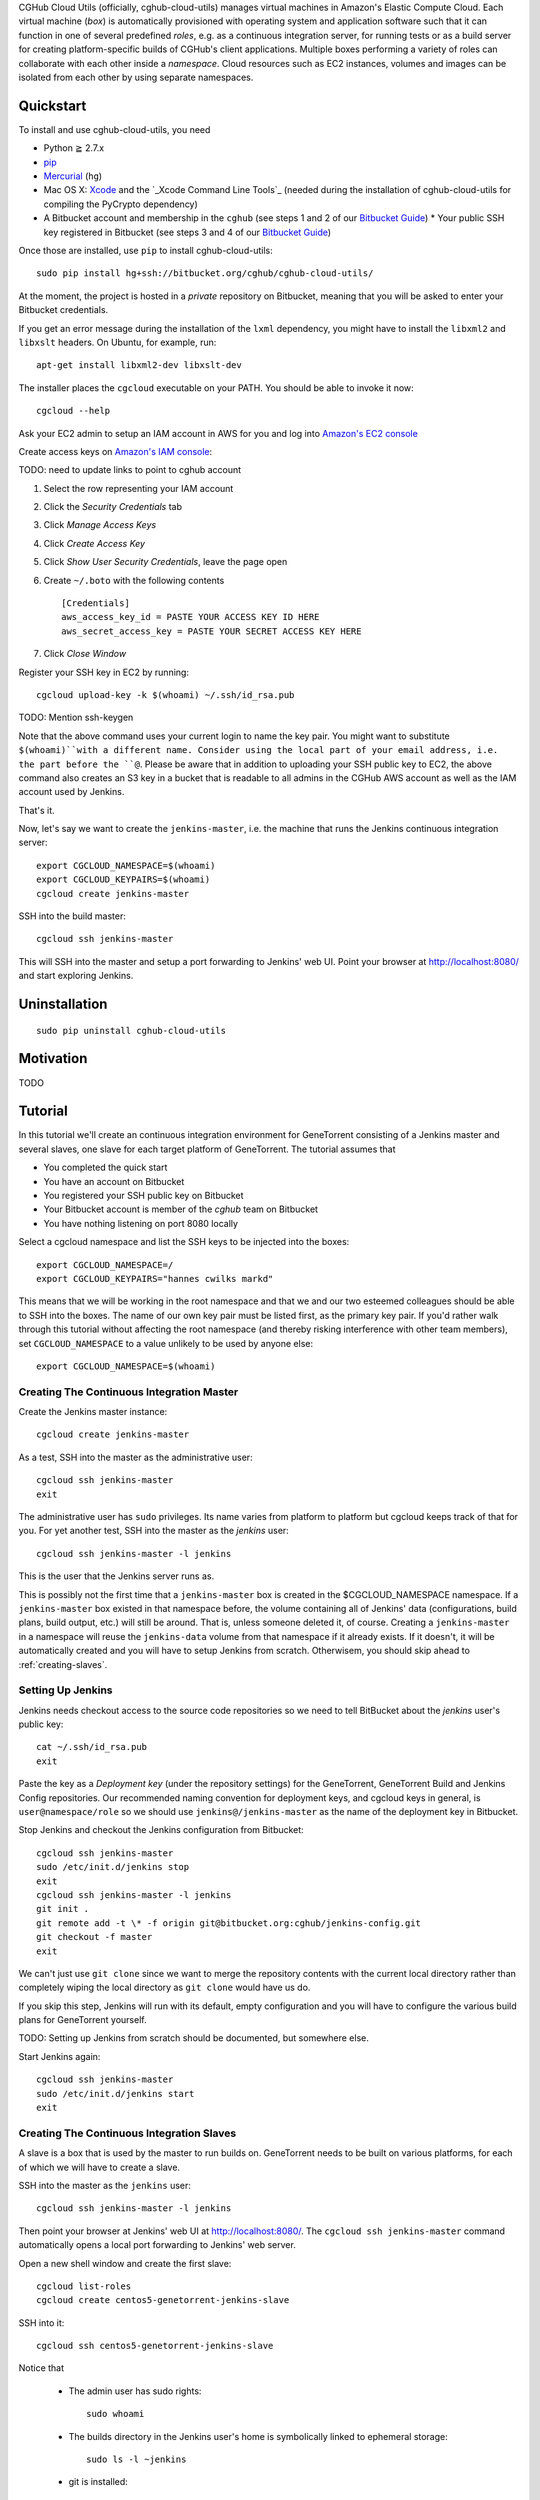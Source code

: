 CGHub Cloud Utils (officially, cghub-cloud-utils) manages virtual machines in Amazon's Elastic
Compute Cloud. Each virtual machine (*box*) is automatically provisioned with operating system and
application software such that it can function in one of several predefined *roles*, e.g. as a
continuous integration server, for running tests or as a build server for creating platform-specific
builds of CGHub's client applications. Multiple boxes performing a variety of roles can collaborate
with each other inside a *namespace*. Cloud resources such as EC2 instances, volumes and images can
be isolated from each other by using separate namespaces.

Quickstart
==========

To install and use cghub-cloud-utils, you need

* Python ≧ 2.7.x
* pip_
* Mercurial_ (``hg``)
* Mac OS X: Xcode_ and the `_Xcode Command Line Tools`_ (needed during the installation of cghub-cloud-utils for compiling the PyCrypto dependency)
* A Bitbucket account and membership in the ``cghub`` (see steps 1 and 2 of our `Bitbucket Guide`_) * Your public SSH key registered in Bitbucket (see steps 3 and 4 of our `Bitbucket Guide`_)

.. _pip: https://pip.readthedocs.org/en/latest/installing.html
.. _Mercurial: http://mercurial.selenic.com/
.. _Xcode: https://itunes.apple.com/us/app/xcode/id497799835?mt=12
.. _Xcode Command Line Tools: http://stackoverflow.com/questions/9329243/xcode-4-4-command-line-tools
.. _Bitbucket Guide: http://cgwiki.soe.ucsc.edu/index.php/Bitbucket_Repositories

Once those are installed, use ``pip`` to install cghub-cloud-utils::

   sudo pip install hg+ssh://bitbucket.org/cghub/cghub-cloud-utils/

At the moment, the project is hosted in a *private* repository on Bitbucket, meaning that you will
be asked to enter your Bitbucket credentials.

If you get an error message during the installation of the ``lxml`` dependency, you might have to install the ``libxml2`` and ``libxslt`` headers. On Ubuntu, for example, run::

   apt-get install libxml2-dev libxslt-dev

The installer places the ``cgcloud`` executable on your PATH. You should be able to invoke it now::

   cgcloud --help

Ask your EC2 admin to setup an IAM account in AWS for you and log into `Amazon's EC2 console
<https://console.aws.amazon.com/ec2/>`_

Create access keys on `Amazon's IAM console <https://console.aws.amazon.com/iam/home?#users>`_:

TODO: need to update links to point to cghub account

1. Select the row representing your IAM account
2. Click the *Security Credentials* tab
3. Click *Manage Access Keys*
4. Click *Create Access Key*
5. Click *Show User Security Credentials*, leave the page open
6. Create ``~/.boto`` with the following contents

   ::

      [Credentials]
      aws_access_key_id = PASTE YOUR ACCESS KEY ID HERE
      aws_secret_access_key = PASTE YOUR SECRET ACCESS KEY HERE

7. Click *Close Window*

Register your SSH key in EC2 by running::

    cgcloud upload-key -k $(whoami) ~/.ssh/id_rsa.pub


TODO: Mention ssh-keygen

Note that the above command uses your current login to name the key pair. You might want to
substitute ``$(whoami)``with a different name. Consider using the local part of your email address,
i.e. the part before the ``@``. Please be aware that in addition to uploading your SSH public key to EC2, the above command also creates an S3 key in a bucket that is readable to all admins in the CGHub AWS account as well as the IAM account used by Jenkins.

That's it.

Now, let's say we want to create the ``jenkins-master``, i.e. the machine that runs the
Jenkins continuous integration server::

   export CGCLOUD_NAMESPACE=$(whoami)
   export CGCLOUD_KEYPAIRS=$(whoami)
   cgcloud create jenkins-master

SSH into the build master::

   cgcloud ssh jenkins-master

This will SSH into the master and setup a port forwarding to Jenkins' web UI. Point your
browser at http://localhost:8080/ and start exploring Jenkins.

Uninstallation
==============

::

    sudo pip uninstall cghub-cloud-utils

Motivation
==========

TODO

Tutorial
========

In this tutorial we'll create an continuous integration environment for GeneTorrent consisting of a Jenkins master and several slaves, one slave for each target platform of GeneTorrent. The tutorial assumes that 

* You completed the quick start
* You have an account on Bitbucket
* You registered your SSH public key on Bitbucket
* Your Bitbucket account is member of the *cghub* team on Bitbucket
* You have nothing listening on port 8080 locally

Select a cgcloud namespace and list the SSH keys to be injected into the boxes::

   export CGCLOUD_NAMESPACE=/
   export CGCLOUD_KEYPAIRS="hannes cwilks markd"

This means that we will be working in the root namespace and that we and our two esteemed
colleagues should be able to SSH into the boxes. The name of our own key pair must be listed first,
as the primary key pair. If you'd rather walk through this tutorial without affecting the root
namespace (and thereby risking interference with other team members), set ``CGCLOUD_NAMESPACE`` to a value unlikely to be used by anyone else::

   export CGCLOUD_NAMESPACE=$(whoami)

Creating The Continuous Integration Master
------------------------------------------

Create the Jenkins master instance::

   cgcloud create jenkins-master
   
As a test, SSH into the master as the administrative user::

   cgcloud ssh jenkins-master
   exit
   
The administrative user has ``sudo`` privileges. Its name varies from platform to platform but
cgcloud keeps track of that for you. For yet another test, SSH into the master as the *jenkins*
user::

   cgcloud ssh jenkins-master -l jenkins
   
This is the user that the Jenkins server runs as. 

This is possibly not the first time that a ``jenkins-master`` box is created in the
$CGCLOUD_NAMESPACE namespace. If a ``jenkins-master`` box existed in that namespace before, the
volume containing all of Jenkins' data (configurations, build plans, build output, etc.) will still
be around. That is, unless someone deleted it, of course. Creating a ``jenkins-master`` in a
namespace will reuse the ``jenkins-data`` volume from that namespace if it already exists. If it
doesn't, it will be automatically created and you will have to setup Jenkins from scratch. Otherwisem, you should skip ahead to :ref:`creating-slaves`.

Setting Up Jenkins
------------------

Jenkins needs checkout access to the source code repositories so we need to tell BitBucket about the *jenkins* user's public key::

   cat ~/.ssh/id_rsa.pub
   exit
   
Paste the key as a *Deployment key* (under the repository settings) for the GeneTorrent, GeneTorrent Build and Jenkins Config repositories. Our recommended naming convention for deployment keys, and cgcloud keys in general, is ``user@namespace/role`` so we should use ``jenkins@/jenkins-master`` as the name of the deployment key in Bitbucket.

Stop Jenkins and checkout the Jenkins configuration from Bitbucket::

   cgcloud ssh jenkins-master
   sudo /etc/init.d/jenkins stop
   exit
   cgcloud ssh jenkins-master -l jenkins
   git init .
   git remote add -t \* -f origin git@bitbucket.org:cghub/jenkins-config.git
   git checkout -f master
   exit

We can't just use ``git clone`` since we want to merge the repository contents with the current
local directory rather than completely wiping the local directory as ``git clone`` would have us do.

If you skip this step, Jenkins will run with its default, empty configuration and you will have to
configure the various build plans for GeneTorrent yourself.

TODO: Setting up Jenkins from scratch should be documented, but somewhere else.

Start Jenkins again::

   cgcloud ssh jenkins-master
   sudo /etc/init.d/jenkins start
   exit

.. _creating-slaves:

Creating The Continuous Integration Slaves
------------------------------------------

A slave is a box that is used by the master to run builds on. GeneTorrent needs to be built on various platforms, for each of which we will have to create a slave.

SSH into the master as the ``jenkins`` user::

   cgcloud ssh jenkins-master -l jenkins
   
Then point your browser at Jenkins' web UI at http://localhost:8080/. The ``cgcloud ssh
jenkins-master`` command automatically opens a local port forwarding to Jenkins' web server.

Open a new shell window and create the first slave::

   cgcloud list-roles
   cgcloud create centos5-genetorrent-jenkins-slave
   
SSH into it::

   cgcloud ssh centos5-genetorrent-jenkins-slave

Notice that 

 * The admin user has sudo rights::
 
    sudo whoami
 
 * The builds directory in the Jenkins user's home is symbolically linked to ephemeral
   storage::
   
         sudo ls -l ~jenkins
   
 * git is installed::
   
      git --version
      exit

Now stop, image and terminate the box::

   cgcloud stop centos5-genetorrent-jenkins-slave
   cgcloud image centos5-genetorrent-jenkins-slave
   cgcloud terminate centos5-genetorrent-jenkins-slave
   cgcloud register-slaves jenkins-master centos5-genetorrent-jenkins-slave

The ``register-slaves`` command adds a section to Jenkins' config.xml that tells Jenkins how to
spawn an instance of this slave from the image we just created. To put that change into effect,

::
   
      cgcloud ssh jenkins-master -l jenkins

and click *Manage Jenkins* in the Jenkins web UI and *Reload Configuration from Disk**.

Repeat this for all other slaves::

   for slave in $(./cgcloud list-roles | grep jenkins-slave | grep -v centos5-genetorrent-jenkins-slave); do
       cgcloud create $slave --image --terminate
   done

Note how the above command makes use of the ``--image`` and ``--terminate`` options to combine the creation of a box with image creation and termination into a single command.
